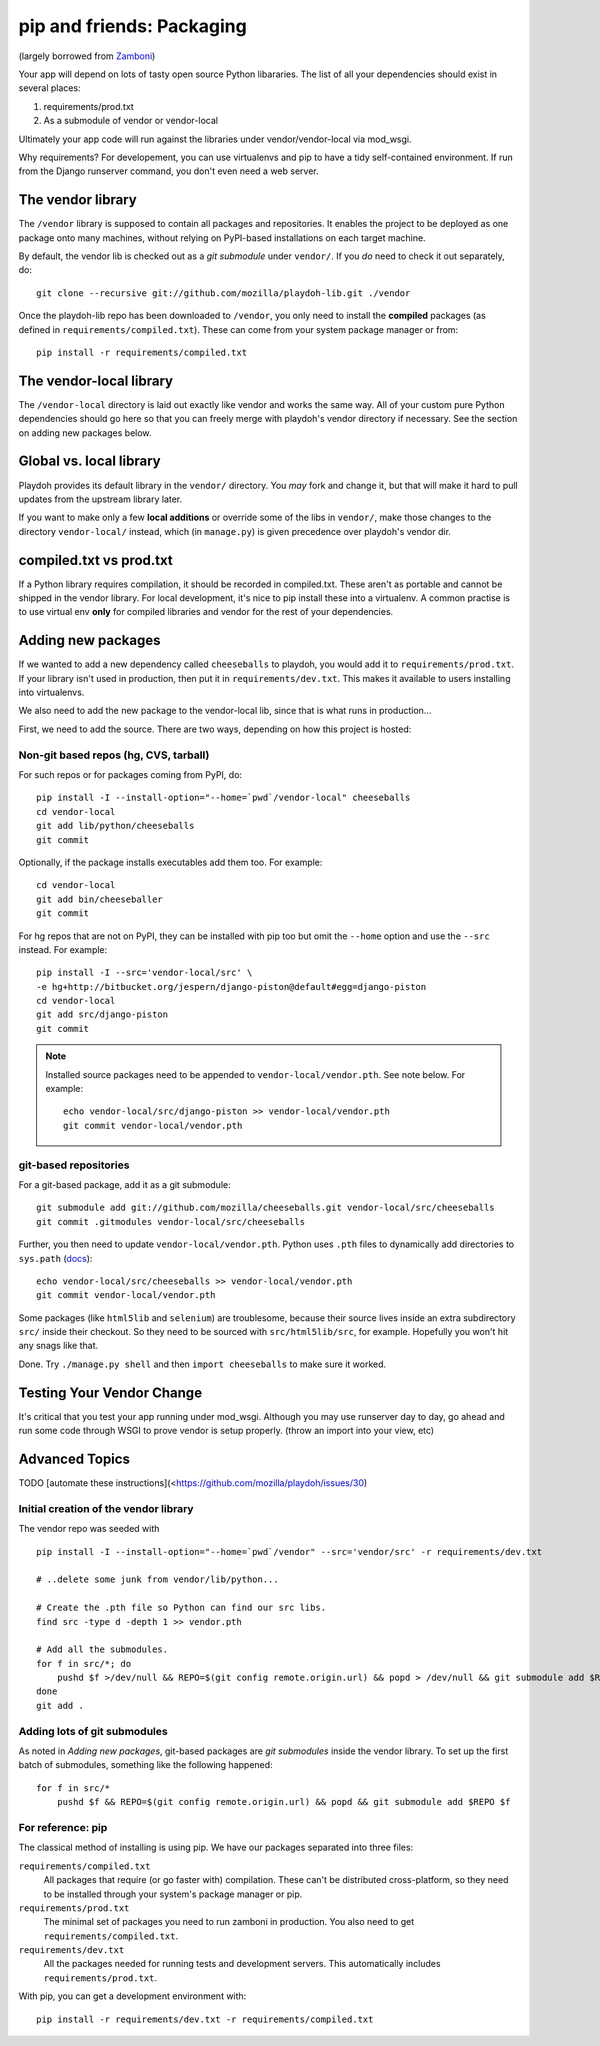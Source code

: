 .. _packages:

==========================
pip and friends: Packaging
==========================

(largely borrowed from `Zamboni`_)

Your app will depend on lots of tasty open source Python libararies. The list
of all your dependencies should exist in several places:

1. requirements/prod.txt
2. As a submodule of vendor or vendor-local

Ultimately your app code will run against the libraries under
vendor/vendor-local via mod_wsgi.

Why requirements? For developement, you can use virtualenvs and pip to have a 
tidy self-contained environment. If run from the Django runserver command, you
don't even need a web server.

.. _`Zamboni`: https://github.com/mozilla/zamboni/

The vendor library
------------------

The ``/vendor`` library is supposed to contain all packages and repositories.
It enables the project to be deployed as one package onto many machines,
without relying on PyPI-based installations on each target machine.

By default, the vendor lib is checked out as a *git submodule* under
``vendor/``. If you *do* need to check it out separately, do::

    git clone --recursive git://github.com/mozilla/playdoh-lib.git ./vendor

Once the playdoh-lib repo has been downloaded to ``/vendor``, you only need to
install the **compiled** packages (as defined in ``requirements/compiled.txt``).
These can come from your system package manager or from::

    pip install -r requirements/compiled.txt

The vendor-local library
------------------------

The ``/vendor-local`` directory is laid out exactly like vendor and works the
same way. All of your custom pure Python dependencies should go here so that
you can freely merge with playdoh's vendor directory if necessary. See the
section on adding new packages below.

Global vs. local library
------------------------

Playdoh provides its default library in the ``vendor/`` directory. You *may*
fork and change it, but that will make it hard to pull updates from the
upstream library later.

If you want to make only a few **local additions** or override some of the
libs in ``vendor/``, make those changes to the directory ``vendor-local/``
instead, which (in ``manage.py``) is given precedence over playdoh's vendor
dir.

compiled.txt vs prod.txt
------------------------
If a Python library requires compilation, it should be recorded in compiled.txt.
These aren't as portable and cannot be shipped in the vendor library.
For local development, it's nice to pip install these into a virtualenv. A 
common practise is to use virtual env **only** for compiled libraries and
vendor for the rest of your dependencies.

Adding new packages
-------------------

If we wanted to add a new dependency called ``cheeseballs`` to playdoh, you
would add it to ``requirements/prod.txt``. If your library isn't used in 
production, then put it in ``requirements/dev.txt``. This makes it available 
to users installing into virtualenvs.

We also need to add the new package to the vendor-local lib, since that is
what runs in production...

First, we need to add the source. There are two ways, depending on how
this project is hosted:

Non-git based repos (hg, CVS, tarball)
~~~~~~~~~~~~~~~~~~~~~~~~~~~~~~~~~~~~~~

For such repos or for packages coming from PyPI, do::

    pip install -I --install-option="--home=`pwd`/vendor-local" cheeseballs
    cd vendor-local
    git add lib/python/cheeseballs
    git commit

Optionally, if the package installs executables add them too. For
example::

    cd vendor-local
    git add bin/cheeseballer
    git commit

For hg repos that are not on PyPI, they can be installed with pip too
but omit the ``--home`` option and use the ``--src`` instead. For
example::

    pip install -I --src='vendor-local/src' \    
    -e hg+http://bitbucket.org/jespern/django-piston@default#egg=django-piston
    cd vendor-local
    git add src/django-piston
    git commit

.. note::

  Installed source packages need to be appended to
  ``vendor-local/vendor.pth``. See note below. For example::

      echo vendor-local/src/django-piston >> vendor-local/vendor.pth
      git commit vendor-local/vendor.pth

git-based repositories
~~~~~~~~~~~~~~~~~~~~~~

For a git-based package, add it as a git submodule::

    git submodule add git://github.com/mozilla/cheeseballs.git vendor-local/src/cheeseballs
    git commit .gitmodules vendor-local/src/cheeseballs

Further, you then need to update ``vendor-local/vendor.pth``. Python uses
``.pth`` files to dynamically add directories to ``sys.path`` (`docs
<http://docs.python.org/library/site.html>`_)::

    echo vendor-local/src/cheeseballs >> vendor-local/vendor.pth
    git commit vendor-local/vendor.pth    

Some packages (like ``html5lib`` and ``selenium``) are troublesome, because
their source lives inside an extra subdirectory ``src/`` inside their checkout.
So they need to be sourced with ``src/html5lib/src``, for example. Hopefully
you won't hit any snags like that.

Done. Try ``./manage.py shell`` and then ``import cheeseballs`` to make sure
it worked.

Testing Your Vendor Change
--------------------------
It's critical that you test your app running under mod_wsgi. Although you
may use runserver day to day, go ahead and run some code through WSGI to 
prove vendor is setup properly. (throw an import into your view, etc)

Advanced Topics
---------------
TODO [automate these instructions](<https://github.com/mozilla/playdoh/issues/30)

Initial creation of the vendor library
~~~~~~~~~~~~~~~~~~~~~~~~~~~~~~~~~~~~~~

The vendor repo was seeded with ::

    pip install -I --install-option="--home=`pwd`/vendor" --src='vendor/src' -r requirements/dev.txt

    # ..delete some junk from vendor/lib/python...

    # Create the .pth file so Python can find our src libs.
    find src -type d -depth 1 >> vendor.pth

    # Add all the submodules.
    for f in src/*; do
        pushd $f >/dev/null && REPO=$(git config remote.origin.url) && popd > /dev/null && git submodule add $REPO $f
    done
    git add .


Adding lots of git submodules
~~~~~~~~~~~~~~~~~~~~~~~~~~~~~

As noted in *Adding new packages*, git-based packages are *git submodules*
inside the vendor library. To set up the first batch of submodules, something
like the following happened::

    for f in src/*
        pushd $f && REPO=$(git config remote.origin.url) && popd && git submodule add $REPO $f


For reference: pip
~~~~~~~~~~~~~~~~~~

The classical method of installing is using pip. We have our packages
separated into three files:

``requirements/compiled.txt``
    All packages that require (or go faster with) compilation.  These can't be
    distributed cross-platform, so they need to be installed through your
    system's package manager or pip.

``requirements/prod.txt``
    The minimal set of packages you need to run zamboni in production.  You
    also need to get ``requirements/compiled.txt``.

``requirements/dev.txt``
    All the packages needed for running tests and development servers.  This
    automatically includes ``requirements/prod.txt``.


With pip, you can get a development environment with::

    pip install -r requirements/dev.txt -r requirements/compiled.txt

